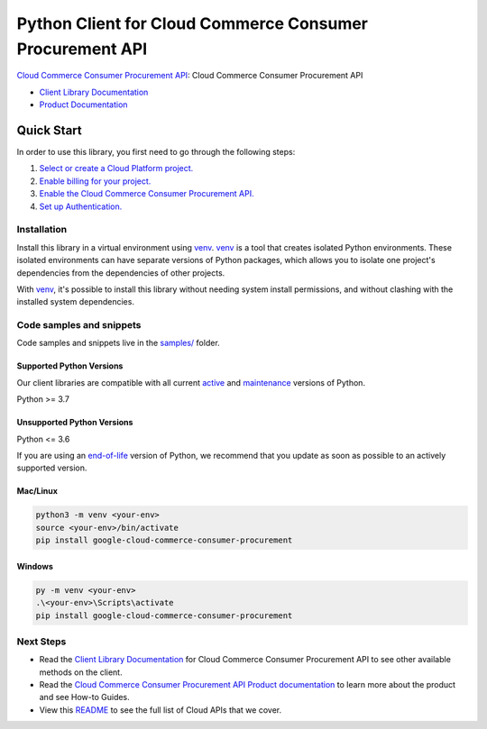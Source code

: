 Python Client for Cloud Commerce Consumer Procurement API
=========================================================

|preview| |pypi| |versions|

`Cloud Commerce Consumer Procurement API`_: Cloud Commerce Consumer Procurement API

- `Client Library Documentation`_
- `Product Documentation`_

.. |preview| image:: https://img.shields.io/badge/support-preview-orange.svg
   :target: https://github.com/googleapis/google-cloud-python/blob/main/README.rst#stability-levels
.. |pypi| image:: https://img.shields.io/pypi/v/google-cloud-commerce-consumer-procurement.svg
   :target: https://pypi.org/project/google-cloud-commerce-consumer-procurement/
.. |versions| image:: https://img.shields.io/pypi/pyversions/google-cloud-commerce-consumer-procurement.svg
   :target: https://pypi.org/project/google-cloud-commerce-consumer-procurement/
.. _Cloud Commerce Consumer Procurement API: https://cloud.google.com/marketplace/docs/
.. _Client Library Documentation: https://cloud.google.com/python/docs/reference/procurement/latest/summary_overview
.. _Product Documentation:  https://cloud.google.com/marketplace/docs/

Quick Start
-----------

In order to use this library, you first need to go through the following steps:

1. `Select or create a Cloud Platform project.`_
2. `Enable billing for your project.`_
3. `Enable the Cloud Commerce Consumer Procurement API.`_
4. `Set up Authentication.`_

.. _Select or create a Cloud Platform project.: https://console.cloud.google.com/project
.. _Enable billing for your project.: https://cloud.google.com/billing/docs/how-to/modify-project#enable_billing_for_a_project
.. _Enable the Cloud Commerce Consumer Procurement API.:  https://cloud.google.com/marketplace/docs/
.. _Set up Authentication.: https://googleapis.dev/python/google-api-core/latest/auth.html

Installation
~~~~~~~~~~~~

Install this library in a virtual environment using `venv`_. `venv`_ is a tool that
creates isolated Python environments. These isolated environments can have separate
versions of Python packages, which allows you to isolate one project's dependencies
from the dependencies of other projects.

With `venv`_, it's possible to install this library without needing system
install permissions, and without clashing with the installed system
dependencies.

.. _`venv`: https://docs.python.org/3/library/venv.html


Code samples and snippets
~~~~~~~~~~~~~~~~~~~~~~~~~

Code samples and snippets live in the `samples/`_ folder.

.. _samples/: https://github.com/googleapis/google-cloud-python/tree/main/packages/google-cloud-commerce-consumer-procurement/samples


Supported Python Versions
^^^^^^^^^^^^^^^^^^^^^^^^^
Our client libraries are compatible with all current `active`_ and `maintenance`_ versions of
Python.

Python >= 3.7

.. _active: https://devguide.python.org/devcycle/#in-development-main-branch
.. _maintenance: https://devguide.python.org/devcycle/#maintenance-branches

Unsupported Python Versions
^^^^^^^^^^^^^^^^^^^^^^^^^^^
Python <= 3.6

If you are using an `end-of-life`_
version of Python, we recommend that you update as soon as possible to an actively supported version.

.. _end-of-life: https://devguide.python.org/devcycle/#end-of-life-branches

Mac/Linux
^^^^^^^^^

.. code-block:: console

    python3 -m venv <your-env>
    source <your-env>/bin/activate
    pip install google-cloud-commerce-consumer-procurement


Windows
^^^^^^^

.. code-block:: console

    py -m venv <your-env>
    .\<your-env>\Scripts\activate
    pip install google-cloud-commerce-consumer-procurement

Next Steps
~~~~~~~~~~

-  Read the `Client Library Documentation`_ for Cloud Commerce Consumer Procurement API
   to see other available methods on the client.
-  Read the `Cloud Commerce Consumer Procurement API Product documentation`_ to learn
   more about the product and see How-to Guides.
-  View this `README`_ to see the full list of Cloud
   APIs that we cover.

.. _Cloud Commerce Consumer Procurement API Product documentation:  https://cloud.google.com/marketplace/docs/
.. _README: https://github.com/googleapis/google-cloud-python/blob/main/README.rst
